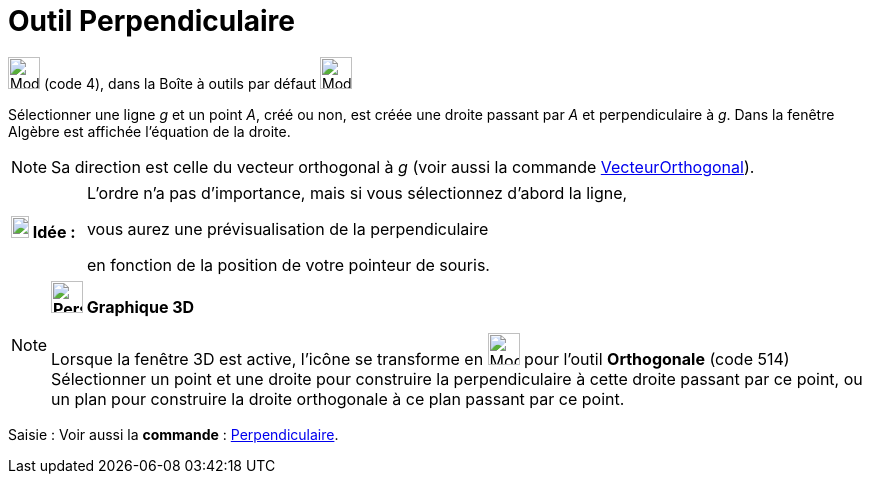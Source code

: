 = Outil Perpendiculaire
:page-en: tools/Perpendicular_Line
ifdef::env-github[:imagesdir: /fr/modules/ROOT/assets/images]

image:32px-Mode_orthogonal.svg.png[Mode orthogonal.svg,width=32,height=32] (code 4), dans la Boîte à outils par défaut
image:32px-Mode_orthogonal.svg.png[Mode orthogonal.svg,width=32,height=32]

Sélectionner une ligne _g_ et un point _A_, créé ou non, est créée une droite passant par _A_ et perpendiculaire à _g_.
Dans la fenêtre Algèbre est affichée l’équation de la droite.

[NOTE]
====

Sa direction est celle du vecteur orthogonal à _g_ (voir aussi la commande
xref:/commands/VecteurOrthogonal.adoc[VecteurOrthogonal]).

====


[width="100%", cols="12%,88%",]
|===
|*image:18px-Bulbgraph.png[Note,title="Note",width=18,height=22] Idée :*|

L'ordre n'a pas d'importance, mais si vous sélectionnez d'abord la ligne,

vous aurez une prévisualisation de la perpendiculaire

en fonction de la position de votre pointeur de souris.

|===

[NOTE]
====

*image:32px-Perspectives_algebra_3Dgraphics.svg.png[Perspectives algebra 3Dgraphics.svg,width=32,height=32] Graphique
3D*

Lorsque la fenêtre 3D est active, l'icône se transforme en image:Mode_orthogonalthreed.png[Mode
orthogonalthreed.png,width=32,height=32] pour l'outil *Orthogonale* (code 514) Sélectionner un point et une droite pour
construire la perpendiculaire à cette droite passant par ce point, ou un plan pour construire la droite orthogonale à ce
plan passant par ce point.

====

[.kcode]#Saisie :# Voir aussi la *commande* : xref:/commands/Perpendiculaire.adoc[Perpendiculaire].

